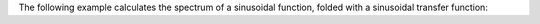 .. title: Wavefolding Example
.. slug: wavefolding-example
.. date: 2020-12-01 13:49:54 UTC
.. tags:
.. category: _sound_synthesis:distortion
.. link:
.. description:
.. type: text
.. has_math: true
.. priority: 5

The following example calculates the spectrum of a sinusoidal function, folded with a sinusoidal transfer function:

.. raw:: html
   :file: /media/anwaldt/ANWALDT_2TB/WORK/TEACHING/Sound_Synthesis_Introduction/webaudio/wavefolder.html
